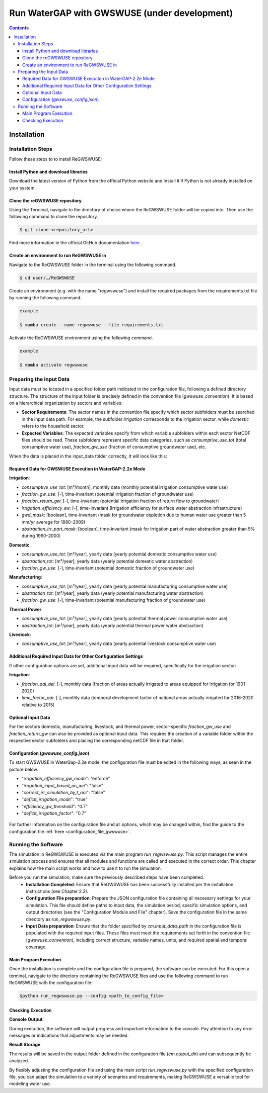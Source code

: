 .. _tutorial_gwswuse:

#############################################
Run WaterGAP with GWSWUSE (under development)
#############################################

.. contents:: 
    :depth: 3
    :backlinks: entry

************
Installation
************

.. _installation_guide_gwswuse:

Installation Steps
##################

Follow these steps to to install ReGWSWUSE:

Install Python and download libraries
*************************************

Download the latest version of Python from the official Python website and install it if Python is not already installed on your system.

Clone the reGWSWUSE repository
******************************

Using the Terminal, navigate to the directory of choice where the ReGWSWUSE folder will be copied into. Then use the following command to clone the repository.

.. code-block:: bash

		$ git clone <repository_url>

Find more information in the official GitHub documentation `here <https://docs.github.com/en/get-started/quickstart/fork-a-repo#cloning-your-forked-repository>`__ .

Create an environment to run ReGWSWUSE in
******************************************

Navigate to the ReGWSWUSE folder in the terminal using the following command.

.. code-block:: bash

	$ cd user/…/ReGWSWUSE
	

Create an environment (e.g. with the name "regwswuse") and install the required packages from the requirements.txt file by running the following command.

.. code-block:: bash

	example

	$ mamba create --name regwswuse --file requirements.txt

Activate the ReGWSWUSE environment using the following command.

.. code-block:: bash

	example

	$ mamba activate regwswuse

Preparing the Input Data
########################

Input data must be located in a specified folder path indicated in the configuration file, following a defined directory structure. The structure of the input folder is precisely defined in the convention file (`gwswuse_convention`). It is based on a hierarchical organization by sectors and variables:

- **Sector Requirements**: The sector names in the convention file specify which sector subfolders must be searched in the input data path. For example, the subfolder `irrigation` corresponds to the irrigation sector, while `domestic` refers to the household sector.
  
- **Expected Variables**: The expected variables specify from which variable subfolders within each sector NetCDF files should be read. These subfolders represent specific data categories, such as `consumptive_use_tot` (total consumptive water use), `fraction_gw_use` (fraction of consumptive groundwater use), etc.

When the data is placed in the input_data folder correctly, it will look like this:

.. figure:: ../../images/user_guide/tutorial/input_data_gwswuse.png

Required Data for GWSWUSE Execution in WaterGAP-2.2e Mode
*********************************************************

**Irrigation**:

- `consumptive_use_tot`: [m³/month], monthly data (monthly potential irrigation consumptive water use)
- `fraction_gw_use`: [-], time-invariant (potential irrigation fraction of groundwater use)
- `fraction_return_gw`: [-], time-invariant (potential irrigation fraction of return flow to groundwater)
- `irrigation_efficiency_sw`: [-], time-invariant (Irrigation efficiency for surface water abstraction infrastructure)
- `gwd_mask`: [boolean], time-invariant (mask for groundwater depletion due to human water use greater than 5 mm/yr average for 1980–2009)
- `abstraction_irr_part_mask`: [boolean], time-invariant (mask for irrigation part of water abstraction greater than 5% during 1960–2000)


**Domestic**:

- `consumptive_use_tot`: [m³/year], yearly data (yearly potential domestic consumptive water use)
- `abstraction_tot`: [m³/year], yearly data (yearly potential domestic water abstraction)
- `fraction_gw_use`: [-], time-invariant (potential domestic fraction of groundwater use)


**Manufacturing**:
	
- `consumptive_use_tot`: [m³/year], yearly data (yearly potential manufacturing consumptive water use)
- `abstraction_tot`: [m³/year], yearly data (yearly potential manufacturing water abstraction)
- `fraction_gw_use`: [-], time-invariant (potential manufacturing fraction of groundwater use)


**Thermal Power**:

- `consumptive_use_tot`: [m³/year], yearly data (yearly potential thermal power consumptive water use)
- `abstraction_tot`: [m³/year], yearly data (yearly potential thermal power water abstraction)


**Livestock**:

- `consumptive_use_tot`: [m³/year], yearly data (yearly potential livestock consumptive water use)

Additional Required Input Data for Other Configuration Settings
***************************************************************

If other configuration options are set, additional input data will be required, specifically for the irrigation sector:

**Irrigation**:

- `fraction_aai_aei`: [-], monthly data (fraction of areas actually irrigated to areas equipped for irrigation for 1901-2020)
- `time_factor_aai`: [-], monthly data (temporal development factor of national areas actually irrigated for 2016-2020 relative to 2015)

Optional Input Data
*******************

For the sectors domestic, manufacturing, livestock, and thermal power, sector-specific `fraction_gw_use` and `fraction_return_gw` can also be provided as optional input data. This requires the creation of a variable folder within the respective sector subfolders and placing the corresponding netCDF file in that folder.

Configuration (`gwswuse_config.json`)
**************************************
To start GWSWUSE in WaterGap-2.2e mode, the configuration file must be edited in the following ways, as seen in the picture below.

- "*irrigation_efficiency_gw_mode*": "enforce"
- "*irrigation_input_based_on_aei*": "false"
- "*correct_irr_simulation_by_t_aai*": "false"
- "*deficit_irrigation_mode*": "true" 
- "*efficiency_gw_threshold*": "0.7"
- "*deficit_irrigation_factor*": "0.7"

.. figure:: ../../images/user_guide/tutorial/runtime_options_configuration.png

For further information on the configuration file and all options, which may be changed within, find the guide to the configuration file :ref:`here <configuration_file_gwswuse>`.


Running the Software
####################

The simulation in ReGWSWUSE is executed via the main program `run_regwswuse.py`. This script manages the entire simulation process and ensures that all modules and functions are called and executed in the correct order. This chapter explains how the main script works and how to use it to run the simulation.

Before you run the simulation, make sure the previously described steps have been completed.
	- **Installation Completed**: Ensure that ReGWSWUSE has been successfully installed per the installation instructions (see Chapter 2.2).
	- **Configuration File preparation**: Prepare the JSON configuration file containing all necessary settings for your simulation. This file should define paths to input data, the simulation period, specific simulation options, and output directories (see the "Configuration Module and File" chapter). Save the configuration file in the same directory as `run_regwswuse.py`.
	- **Input Data preparation**: Ensure that the folder specified by `cm.input_data_path` in the configuration file is populated with the required input files. These files must meet the requirements set forth in the convention file (`gwswuse_convention`), including correct structure, variable names, units, and required spatial and temporal coverage.

Main Program Execution
**********************

Once the installation is complete and the configuration file is prepared, the software can be executed. For this open a terminal, navigate to the directory containing the ReGWSWUSE files and use the following command to run ReGWSWUSE with the configuration file:

.. code-block:: bash

	$python run_regwswuse.py --config <path_to_config_file>

Checking Execution
******************

**Console Output**:

During execution, the software will output progress and important information to the console. Pay attention to any error messages or indications that adjustments may be needed. 

**Result Storage**:

The results will be saved in the output folder defined in the configuration file (`cm.output_dir`) and can subsequently be analyzed.


By flexibly adjusting the configuration file and using the main script `run_regwswuse.py` with the specified configuration file, you can adapt the simulation to a variety of scenarios and requirements, making ReGWSWUSE a versatile tool for modeling water use.
